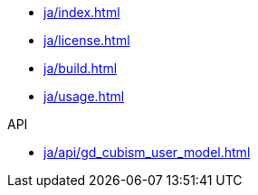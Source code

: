 * xref:ja/index.adoc[]
* xref:ja/license.adoc[]
* xref:ja/build.adoc[]
* xref:ja/usage.adoc[]

.API
* xref:ja/api/gd_cubism_user_model.adoc[]
